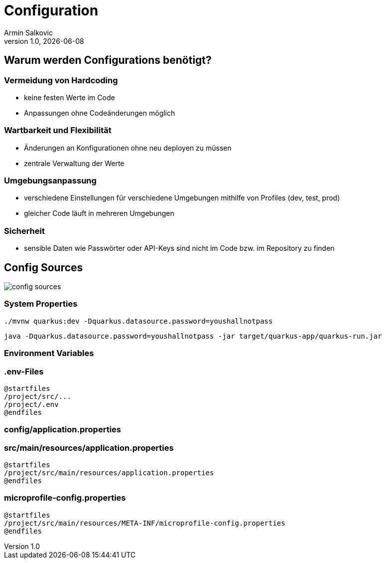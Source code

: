 = Configuration
Armin Salkovic
:revnumber: 1.0
:revdate: {docdate}
:encoding: utf-8
:lang: de
:doctype: article
:customcss: css/presentation.css
:revealjs_theme: white
:revealjs_width: 1408
:revealjs_height: 792
:source-highlighter: highlightjs
:iconfont-remote!:
:iconfont-name: fonts/fontawesome/css/all
ifdef::env-ide[]
:imagesdir: ../images
endif::[]
ifndef::env-ide[]
:imagesdir: images
endif::[]
:title-slide-transition: zoom
:title-slide-transition-speed: fast

== Warum werden Configurations benötigt?

=== Vermeidung von Hardcoding

* keine festen Werte im Code
* Anpassungen ohne Codeänderungen möglich

=== Wartbarkeit und Flexibilität

* Änderungen an Konfigurationen ohne neu deployen zu müssen
* zentrale Verwaltung der Werte

=== Umgebungsanpassung

* verschiedene Einstellungen für verschiedene Umgebungen mithilfe von Profiles (dev, test, prod)
* gleicher Code läuft in mehreren Umgebungen

=== Sicherheit

* sensible Daten wie Passwörter oder API-Keys sind nicht im Code bzw. im Repository zu finden

== Config Sources

image::config-sources.png[]

=== System Properties

[source,bash]
----
./mvnw quarkus:dev -Dquarkus.datasource.password=youshallnotpass
----

[source,bash]
----
java -Dquarkus.datasource.password=youshallnotpass -jar target/quarkus-app/quarkus-run.jar
----

=== Environment Variables

=== .env-Files

[plantuml]
----
@startfiles
/project/src/...
/project/.env
@endfiles
----

=== config/application.properties

=== src/main/resources/application.properties

[plantuml]
----
@startfiles
/project/src/main/resources/application.properties
@endfiles
----

=== microprofile-config.properties

[plantuml]
----
@startfiles
/project/src/main/resources/META-INF/microprofile-config.properties
@endfiles
----